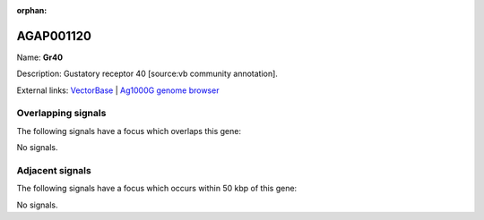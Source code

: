 :orphan:

AGAP001120
=============



Name: **Gr40**

Description: Gustatory receptor 40 [source:vb community annotation].

External links:
`VectorBase <https://www.vectorbase.org/Anopheles_gambiae/Gene/Summary?g=AGAP001120>`_ |
`Ag1000G genome browser <https://www.malariagen.net/apps/ag1000g/phase1-AR3/index.html?genome_region=2R:443778-445150#genomebrowser>`_

Overlapping signals
-------------------

The following signals have a focus which overlaps this gene:



No signals.



Adjacent signals
----------------

The following signals have a focus which occurs within 50 kbp of this gene:



No signals.


